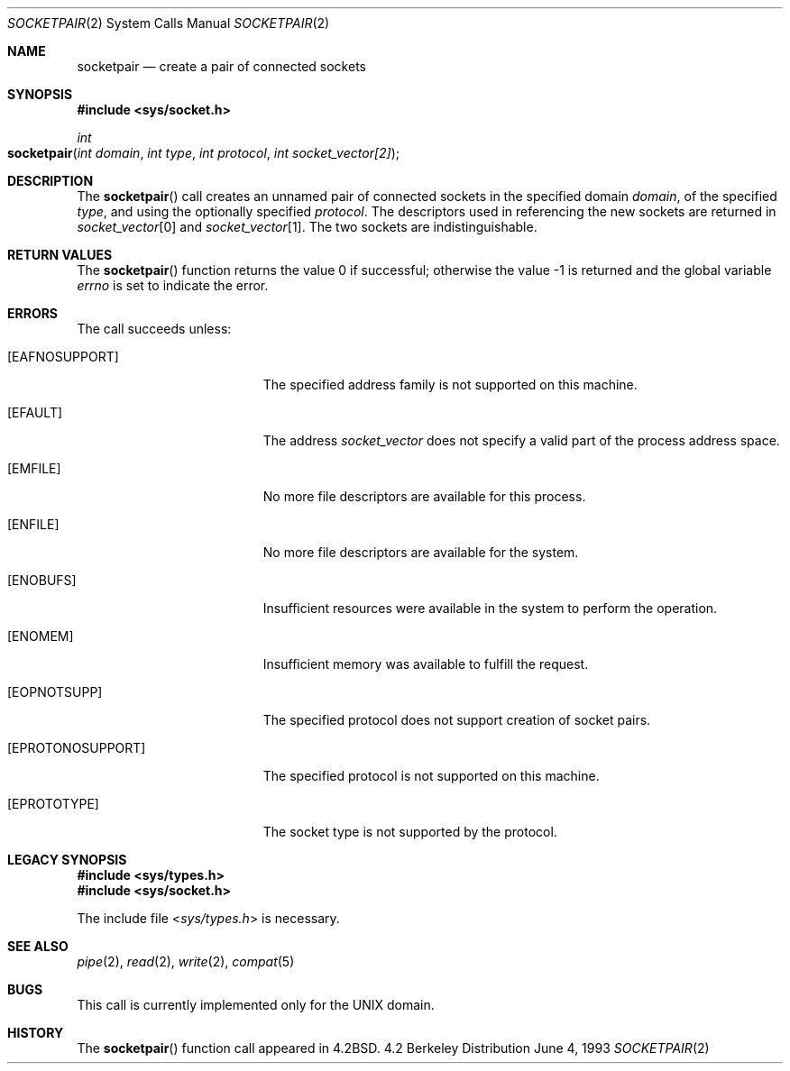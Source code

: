 .\"	$NetBSD: socketpair.2,v 1.5 1995/02/27 12:38:00 cgd Exp $
.\"
.\" Copyright (c) 1983, 1991, 1993
.\"	The Regents of the University of California.  All rights reserved.
.\"
.\" Redistribution and use in source and binary forms, with or without
.\" modification, are permitted provided that the following conditions
.\" are met:
.\" 1. Redistributions of source code must retain the above copyright
.\"    notice, this list of conditions and the following disclaimer.
.\" 2. Redistributions in binary form must reproduce the above copyright
.\"    notice, this list of conditions and the following disclaimer in the
.\"    documentation and/or other materials provided with the distribution.
.\" 3. All advertising materials mentioning features or use of this software
.\"    must display the following acknowledgement:
.\"	This product includes software developed by the University of
.\"	California, Berkeley and its contributors.
.\" 4. Neither the name of the University nor the names of its contributors
.\"    may be used to endorse or promote products derived from this software
.\"    without specific prior written permission.
.\"
.\" THIS SOFTWARE IS PROVIDED BY THE REGENTS AND CONTRIBUTORS ``AS IS'' AND
.\" ANY EXPRESS OR IMPLIED WARRANTIES, INCLUDING, BUT NOT LIMITED TO, THE
.\" IMPLIED WARRANTIES OF MERCHANTABILITY AND FITNESS FOR A PARTICULAR PURPOSE
.\" ARE DISCLAIMED.  IN NO EVENT SHALL THE REGENTS OR CONTRIBUTORS BE LIABLE
.\" FOR ANY DIRECT, INDIRECT, INCIDENTAL, SPECIAL, EXEMPLARY, OR CONSEQUENTIAL
.\" DAMAGES (INCLUDING, BUT NOT LIMITED TO, PROCUREMENT OF SUBSTITUTE GOODS
.\" OR SERVICES; LOSS OF USE, DATA, OR PROFITS; OR BUSINESS INTERRUPTION)
.\" HOWEVER CAUSED AND ON ANY THEORY OF LIABILITY, WHETHER IN CONTRACT, STRICT
.\" LIABILITY, OR TORT (INCLUDING NEGLIGENCE OR OTHERWISE) ARISING IN ANY WAY
.\" OUT OF THE USE OF THIS SOFTWARE, EVEN IF ADVISED OF THE POSSIBILITY OF
.\" SUCH DAMAGE.
.\"
.\"     @(#)socketpair.2	8.1 (Berkeley) 6/4/93
.\"
.Dd June 4, 1993
.Dt SOCKETPAIR 2
.Os BSD 4.2
.Sh NAME
.Nm socketpair
.Nd create a pair of connected sockets
.Sh SYNOPSIS
.Fd #include <sys/socket.h>
.Ft int
.Fo socketpair
.Fa "int domain"
.Fa "int type"
.Fa "int protocol"
.Fa "int socket_vector[2]"
.Fc
.Sh DESCRIPTION
The
.Fn socketpair
call creates an unnamed pair of connected sockets in
the specified domain
.Fa domain ,
of the specified
.Fa type ,
and using the optionally specified
.Fa protocol .
The descriptors used in referencing the new sockets
are returned in
.Fa socket_vector Ns [0]
and
.Fa socket_vector Ns [1] .
The two sockets are indistinguishable.
.Sh RETURN VALUES
.Rv -std socketpair
.Sh ERRORS
The call succeeds unless:
.Bl -tag -width Er
.\" ===========
.It Bq Er EAFNOSUPPORT
The specified address family is not supported on this machine.
.\" ===========
.It Bq Er EFAULT
The address
.Fa socket_vector
does not specify a valid part of the process address space.
.\" ===========
.It Bq Er EMFILE
No more file descriptors are available for this process.
.\" ===========
.It Bq Er ENFILE
No more file descriptors are available for the system.
.\" ===========
.It Bq Er ENOBUFS
Insufficient resources were available in the system
to perform the operation.
.\" ===========
.It Bq Er ENOMEM
Insufficient memory was available to fulfill the request.
.\" ===========
.It Bq Er EOPNOTSUPP
The specified protocol does not support creation of socket pairs.
.\" ===========
.It Bq Er EPROTONOSUPPORT
The specified protocol is not supported on this machine.
.\" ===========
.It Bq Er EPROTOTYPE
The socket type is not supported by the protocol.
.El
.Sh LEGACY SYNOPSIS
.Fd #include <sys/types.h>
.Fd #include <sys/socket.h>
.Pp
The include file
.In sys/types.h
is necessary.
.Sh SEE ALSO
.Xr pipe 2 ,
.Xr read 2 ,
.Xr write 2 ,
.Xr compat 5
.Sh BUGS
This call is currently implemented only for the
.Tn UNIX
domain.
.Sh HISTORY
The
.Fn socketpair
function call appeared in
.Bx 4.2 .
